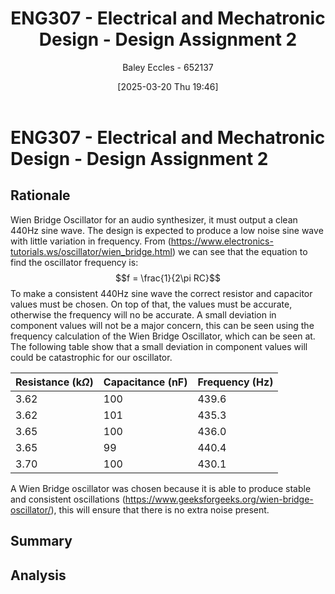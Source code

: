 :PROPERTIES:
:ID:       2750d46e-0d6c-491c-9103-432b09cd0064
:END:
#+title: ENG307 - Electrical and Mechatronic Design - Design Assignment 2
#+date: [2025-03-20 Thu 19:46]
#+AUTHOR: Baley Eccles - 652137
#+STARTUP: latexpreview
#+FILETAGS: :UTAS:2025:

* ENG307 - Electrical and Mechatronic Design - Design Assignment 2
** Rationale
Wien Bridge Oscillator for an audio synthesizer, it must output a clean 440Hz sine wave. The design is expected to produce a low noise sine wave with little variation in frequency. From (https://www.electronics-tutorials.ws/oscillator/wien_bridge.html) we can see that the equation to find the oscillator frequency is:
\[f = \frac{1}{2\pi RC}\]
To make a consistent 440Hz sine wave the correct resistor and capacitor values must be chosen. On top of that, the values must be accurate, otherwise the frequency will no be accurate. A small deviation in component values will not be a major concern, this can be seen using the frequency calculation of the Wien Bridge Oscillator, which can be seen at. The following table show that a small deviation in component values will could be catastrophic for our oscillator.
|------------------------+------------------+----------------|
| Resistance (k$\Omega$) | Capacitance (nF) | Frequency (Hz) |
|------------------------+------------------+----------------|
| 3.62                   | 100              | 439.6          |
| 3.62                   | 101              | 435.3          |
| 3.65                   | 100              | 436.0          |
| 3.65                   | 99               | 440.4          |
| 3.70                   | 100              | 430.1          |
|------------------------+------------------+----------------|

#+BEGIN_SRC octave :exports none :results output :session ALL :eval no-export
clc;
clear all;
close all;
C_v = linspace(97e-9, 103e-9, 100);
R_v = linspace(3.5e3, 3.7e3, 100);

[C, R] = meshgrid(C_v, R_v);
f = 1./(2.*pi.*C.*R);

f_thresh_low = 439;
f_thresh_high = 441;



figure;
hSurface = surf(C, R, f);
xlabel('Capacitance, C (F)')
ylabel('Resistance, R (Ohm)')
zlabel('Frequency, f (Hz)')
title('Surface (2D Projection) of f = 1/(2\pi C R) with Threshold Highlights')
colorbar
shading interp
grid on

% Set custom x and y limits
xlim([9.5e-8, 1.05e-7])
ylim([3.5e3, 3.7e3])

% Change view to top-down so it appears as a 2D map (retain colors and grid)
view(2)

hold on;

% Identify the grid points meeting the threshold
threshold_idx = (f >= f_thresh_low) & (f <= f_thresh_high);

% Extract corresponding points
C_thresh = C(threshold_idx);
R_thresh = R(threshold_idx);
f_thresh = f(threshold_idx);

% Using a small z-offset to lift markers above the surface
zOffset = max(f(:))*0.001;
f_thresh_offset = f_thresh + zOffset;

% Plot the threshold points
hThresh = scatter3(C_thresh, R_thresh, f_thresh_offset, 50, 'r', 'filled');

% Bring the markers to the front.
% One way is to reassign the children order of gca so that hThresh comes last.
children = get(gca, 'Children');
set(gca, 'Children', [hThresh; children(children~=hThresh)]);

% Alternatively, you can set the marker's 'MarkerEdgeColor' and 'MarkerFaceColor'
% so they stand out against the surface.

hold off;
#+END_SRC

#+RESULTS:

A Wien Bridge oscillator was chosen because it is able to produce stable and consistent oscillations (https://www.geeksforgeeks.org/wien-bridge-oscillator/), this will ensure that there is no extra noise present.
** Summary
** Analysis
